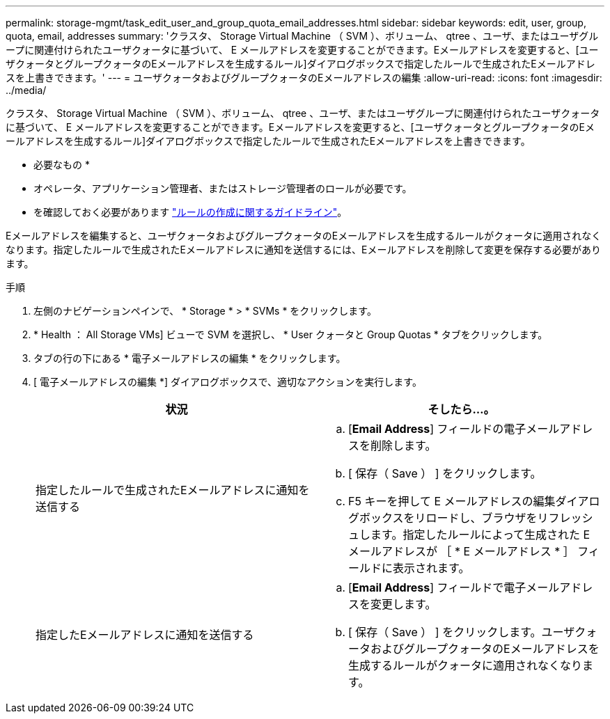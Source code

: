 ---
permalink: storage-mgmt/task_edit_user_and_group_quota_email_addresses.html 
sidebar: sidebar 
keywords: edit, user, group, quota, email, addresses 
summary: 'クラスタ、 Storage Virtual Machine （ SVM ）、ボリューム、 qtree 、ユーザ、またはユーザグループに関連付けられたユーザクォータに基づいて、 E メールアドレスを変更することができます。Eメールアドレスを変更すると、[ユーザクォータとグループクォータのEメールアドレスを生成するルール]ダイアログボックスで指定したルールで生成されたEメールアドレスを上書きできます。' 
---
= ユーザクォータおよびグループクォータのEメールアドレスの編集
:allow-uri-read: 
:icons: font
:imagesdir: ../media/


[role="lead"]
クラスタ、 Storage Virtual Machine （ SVM ）、ボリューム、 qtree 、ユーザ、またはユーザグループに関連付けられたユーザクォータに基づいて、 E メールアドレスを変更することができます。Eメールアドレスを変更すると、[ユーザクォータとグループクォータのEメールアドレスを生成するルール]ダイアログボックスで指定したルールで生成されたEメールアドレスを上書きできます。

* 必要なもの *

* オペレータ、アプリケーション管理者、またはストレージ管理者のロールが必要です。
* を確認しておく必要があります link:reference_rules_to_generate_user_and_group_quota.html["ルールの作成に関するガイドライン"]。


Eメールアドレスを編集すると、ユーザクォータおよびグループクォータのEメールアドレスを生成するルールがクォータに適用されなくなります。指定したルールで生成されたEメールアドレスに通知を送信するには、Eメールアドレスを削除して変更を保存する必要があります。

.手順
. 左側のナビゲーションペインで、 * Storage * > * SVMs * をクリックします。
. * Health ： All Storage VMs] ビューで SVM を選択し、 * User クォータと Group Quotas * タブをクリックします。
. タブの行の下にある * 電子メールアドレスの編集 * をクリックします。
. [ 電子メールアドレスの編集 *] ダイアログボックスで、適切なアクションを実行します。
+
|===
| 状況 | そしたら...。 


 a| 
指定したルールで生成されたEメールアドレスに通知を送信する
 a| 
.. [*Email Address*] フィールドの電子メールアドレスを削除します。
.. [ 保存（ Save ） ] をクリックします。
.. F5 キーを押して E メールアドレスの編集ダイアログボックスをリロードし、ブラウザをリフレッシュします。指定したルールによって生成された E メールアドレスが ［ * E メールアドレス * ］ フィールドに表示されます。




 a| 
指定したEメールアドレスに通知を送信する
 a| 
.. [*Email Address*] フィールドで電子メールアドレスを変更します。
.. [ 保存（ Save ） ] をクリックします。ユーザクォータおよびグループクォータのEメールアドレスを生成するルールがクォータに適用されなくなります。


|===

